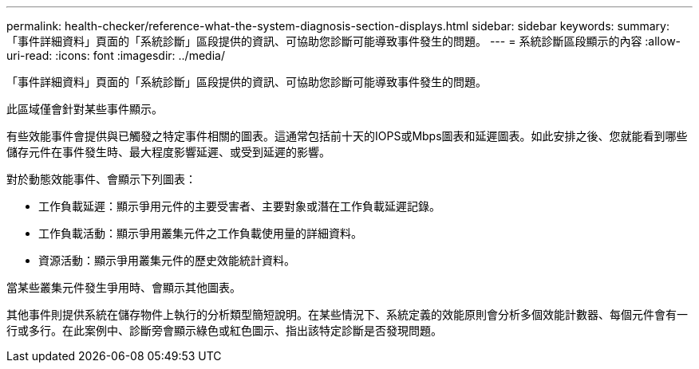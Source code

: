 ---
permalink: health-checker/reference-what-the-system-diagnosis-section-displays.html 
sidebar: sidebar 
keywords:  
summary: 「事件詳細資料」頁面的「系統診斷」區段提供的資訊、可協助您診斷可能導致事件發生的問題。 
---
= 系統診斷區段顯示的內容
:allow-uri-read: 
:icons: font
:imagesdir: ../media/


[role="lead"]
「事件詳細資料」頁面的「系統診斷」區段提供的資訊、可協助您診斷可能導致事件發生的問題。

此區域僅會針對某些事件顯示。

有些效能事件會提供與已觸發之特定事件相關的圖表。這通常包括前十天的IOPS或Mbps圖表和延遲圖表。如此安排之後、您就能看到哪些儲存元件在事件發生時、最大程度影響延遲、或受到延遲的影響。

對於動態效能事件、會顯示下列圖表：

* 工作負載延遲：顯示爭用元件的主要受害者、主要對象或潛在工作負載延遲記錄。
* 工作負載活動：顯示爭用叢集元件之工作負載使用量的詳細資料。
* 資源活動：顯示爭用叢集元件的歷史效能統計資料。


當某些叢集元件發生爭用時、會顯示其他圖表。

其他事件則提供系統在儲存物件上執行的分析類型簡短說明。在某些情況下、系統定義的效能原則會分析多個效能計數器、每個元件會有一行或多行。在此案例中、診斷旁會顯示綠色或紅色圖示、指出該特定診斷是否發現問題。
